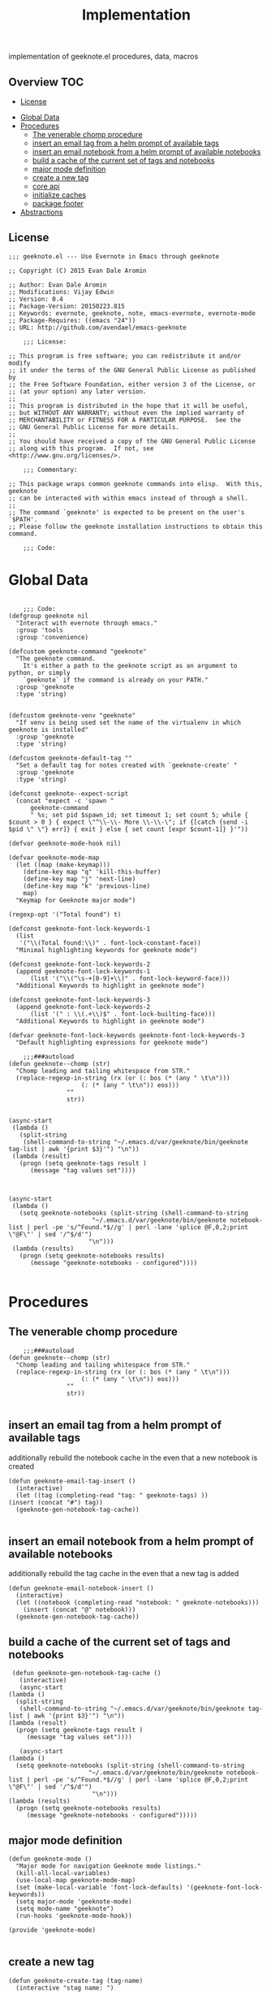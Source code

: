 # -*- mode:org -*-
#+TITLE: Implementation
#+STARTUP: indent
#+OPTIONS: toc:nil
implementation of geeknote.el
procedures, data, macros
** Overview :TOC:
  - [[#license][License]]
- [[#global-data][Global Data]]
- [[#procedures][Procedures]]
  - [[#the-venerable-chomp-procedure][The venerable chomp procedure]]
  - [[#insert-an-email-tag-from-a-helm-prompt-of-available-tags][insert an email tag from a helm prompt of available tags]]
  - [[#insert-an-email-notebook-from-a-helm-prompt-of-available-notebooks][insert an email notebook from a helm prompt of available notebooks]]
  - [[#build-a-cache-of-the-current-set-of-tags-and-notebooks][build a cache of the current set of tags and notebooks]]
  - [[#major-mode-definition][major mode definition]]
  - [[#create-a-new-tag][create a new tag]]
  - [[#core-api][core api]]
  - [[#initialize-caches][initialize caches]]
  - [[#package-footer][package footer]]
- [[#abstractions][Abstractions]]

** License
#+BEGIN_SRC elisp :tangle geeknote.el
;;; geeknote.el --- Use Evernote in Emacs through geeknote

;; Copyright (C) 2015 Evan Dale Aromin

;; Author: Evan Dale Aromin
;; Modifications: Vijay Edwin
;; Version: 0.4
;; Package-Version: 20150223.815
;; Keywords: evernote, geeknote, note, emacs-evernote, evernote-mode
;; Package-Requires: ((emacs "24"))
;; URL: http://github.com/avendael/emacs-geeknote

    ;;; License:

;; This program is free software; you can redistribute it and/or modify
;; it under the terms of the GNU General Public License as published by
;; the Free Software Foundation, either version 3 of the License, or
;; (at your option) any later version.
;;
;; This program is distributed in the hope that it will be useful,
;; but WITHOUT ANY WARRANTY; without even the implied warranty of
;; MERCHANTABILITY or FITNESS FOR A PARTICULAR PURPOSE.  See the
;; GNU General Public License for more details.
;;
;; You should have received a copy of the GNU General Public License
;; along with this program.  If not, see <http://www.gnu.org/licenses/>.

    ;;; Commentary:

;; This package wraps common geeknote commands into elisp.  With this, geeknote
;; can be interacted with within emacs instead of through a shell.
;;
;; The command `geeknote' is expected to be present on the user's `$PATH'.
;; Please follow the geeknote installation instructions to obtain this command.

    ;;; Code:
#+END_SRC


* Global Data
#+BEGIN_SRC elisp :tangle geeknote.el

    ;;; Code:
(defgroup geeknote nil
  "Interact with evernote through emacs."
  :group 'tools
  :group 'convenience)

(defcustom geeknote-command "geeknote"
  "The geeknote command.
    It's either a path to the geeknote script as an argument to python, or simply
    `geeknote` if the command is already on your PATH."
  :group 'geeknote
  :type 'string)


(defcustom geeknote-venv "geeknote"
  "If venv is being used set the name of the virtualenv in which geeknote is installed"
  :group 'geeknote
  :type 'string)

(defcustom geeknote-default-tag ""
  "Set a default tag for notes created with `geeknote-create' "
  :group 'geeknote
  :type 'string)

(defconst geeknote--expect-script
  (concat "expect -c 'spawn "
	  geeknote-command
	  " %s; set pid $spawn_id; set timeout 1; set count 5; while { $count > 0 } { expect \"^\\-\\- More \\-\\-\"; if {[catch {send -i $pid \" \"} err]} { exit } else { set count [expr $count-1]} }'"))

(defvar geeknote-mode-hook nil)

(defvar geeknote-mode-map
  (let ((map (make-keymap)))
    (define-key map "q" 'kill-this-buffer)
    (define-key map "j" 'next-line)
    (define-key map "k" 'previous-line)
    map)
  "Keymap for Geeknote major mode")

(regexp-opt '("Total found") t)

(defconst geeknote-font-lock-keywords-1
  (list
   '("\\(Total found:\\)" . font-lock-constant-face))
  "Minimal highlighting keywords for geeknote mode")

(defconst geeknote-font-lock-keywords-2
  (append geeknote-font-lock-keywords-1
	  (list '("\\(^\s-+[0-9]+\\)" . font-lock-keyword-face)))
  "Additional Keywords to highlight in geeknote mode")

(defconst geeknote-font-lock-keywords-3
  (append geeknote-font-lock-keywords-2
	  (list '(" : \\(.+\\)$" . font-lock-builting-face)))
  "Additional Keywords to highlight in geeknote mode")

(defvar geeknote-font-lock-keywords geeknote-font-lock-keywords-3
  "Default highlighting expressions for geeknote mode")

    ;;;###autoload
(defun geeknote--chomp (str)
  "Chomp leading and tailing whitespace from STR."
  (replace-regexp-in-string (rx (or (: bos (* (any " \t\n")))
				    (: (* (any " \t\n")) eos)))
			    ""
			    str))


(async-start
 (lambda ()
   (split-string
    (shell-command-to-string "~/.emacs.d/var/geeknote/bin/geeknote tag-list | awk '{print $3}'") "\n"))
 (lambda (result)
   (progn (setq geeknote-tags result )
	  (message "tag values set"))))



(async-start
 (lambda ()
   (setq geeknote-notebooks (split-string (shell-command-to-string
					   "~/.emacs.d/var/geeknote/bin/geeknote notebook-list | perl -pe 's/^Found.*$//g' | perl -lane 'splice @F,0,2;print \"@F\"' | sed '/^$/d'")
					  "\n")))
 (lambda (results)
   (progn (setq geeknote-notebooks results)
	  (message "geeknote-notebooks - configured"))))

#+END_SRC
* Procedures
** The venerable chomp procedure
 #+BEGIN_SRC elisp :tangle geeknote.el
     ;;;###autoload
 (defun geeknote--chomp (str)
   "Chomp leading and tailing whitespace from STR."
   (replace-regexp-in-string (rx (or (: bos (* (any " \t\n")))
				     (: (* (any " \t\n")) eos)))
			     ""
			     str))

 #+END_SRC
** insert an email tag from a helm prompt of available tags
   additionally rebuild the notebook cache in the even that a new notebook is created
   #+BEGIN_SRC elisp :tangle geeknote.el
     (defun geeknote-email-tag-insert ()
       (interactive)
       (let ((tag (completing-read "tag: " geeknote-tags) ))
	 (insert (concat "#") tag))
       (geeknote-gen-notebook-tag-cache))

   #+END_SRC
** insert an email notebook from a helm prompt of available notebooks
   additionally rebuild the tag cache in the even that a new tag is added
#+BEGIN_SRC elisp :tangle geeknote.el
  (defun geeknote-email-notebook-insert ()
    (interactive)
    (let ((notebook (completing-read "notebook: " geeknote-notebooks)))
      (insert (concat "@" notebook)))
    (geeknote-gen-notebook-tag-cache))
#+END_SRC
** build a cache of the current set of tags and notebooks
   #+BEGIN_SRC elisp :tangle geeknote.el
     (defun geeknote-gen-notebook-tag-cache ()
       (interactive)
       (async-start
	(lambda ()
	  (split-string
	   (shell-command-to-string "~/.emacs.d/var/geeknote/bin/geeknote tag-list | awk '{print $3}'") "\n"))
	(lambda (result)
	  (progn (setq geeknote-tags result )
		 (message "tag values set"))))
  
       (async-start
	(lambda ()
	  (setq geeknote-notebooks (split-string (shell-command-to-string
						  "~/.emacs.d/var/geeknote/bin/geeknote notebook-list | perl -pe 's/^Found.*$//g' | perl -lane 'splice @F,0,2;print \"@F\"' | sed '/^$/d'")
					       "\n")))
	(lambda (results)
	  (progn (setq geeknote-notebooks results)
		 (message "geeknote-notebooks - configured")))))
   #+END_SRC
** major mode definition
   #+BEGIN_SRC elisp :tangle geeknote.el
     (defun geeknote-mode ()
       "Major mode for navigation Geeknote mode listings."
       (kill-all-local-variables)
       (use-local-map geeknote-mode-map)
       (set (make-local-variable 'font-lock-defaults) '(geeknote-font-lock-keywords))
       (setq major-mode 'geeknote-mode)
       (setq mode-name "geeknote")
       (run-hooks 'geeknote-mode-hook))

     (provide 'geeknote-mode)

   #+END_SRC
** create a new tag
#+BEGIN_SRC elisp :tangle geeknote.el
  (defun geeknote-create-tag (tag-name)
    (interactive "stag name: ")
    (async-shell-command (concat "geeknote tag-create --title " tag-name)
                         (concat "*Geeknote* - creating tag: " tag-name)))
#+END_SRC
** core api
   #+BEGIN_SRC elisp :tangle geeknote.el
    ;;;###autoload
(defun geeknote-setup ()
  "Setup geeknote."
  (interactive)
  (message (concat "geeknote: "
		   (shell-command-to-string
		    (concat geeknote-command
			    " settings --editor emacsclient")))))


   
    ;;;###autoload
(defun geeknote-create (title &optional tag)
  "Create a new note with the given title.

TITLE the title of the new note to be created."
  (interactive "sTitle: \nsTag:")
  (message (format "geeknote creating note: %s" title))
  (let ((note-title (geeknote--parse-title title))
	(note-notebook (geeknote-helm-search-notebooks-cached))
	(note-tag (if (string= "" tag)
		      geeknote-default-tag
		    tag)))
    (async-shell-command
     (format (concat geeknote-command " create --content WRITE --title %s "
		     (when note-notebook " --notebook %s")
		     (cond ((not (string= "" note-tag))
			    " --tag %s"))
		     )
	     (shell-quote-argument note-title)
	     (shell-quote-argument (or note-notebook ""))
	     note-tag
	     
	     )
     (concat "*Geeknote* - creating note in - " note-notebook))))


(defun geeknote-create-orig (title &optional tag)
  "Create a new note with the given title.

TITLE the title of the new note to be created."
  (interactive "sTitle: \nsTag:")
  (message (format "geeknote creating note: %s" title))
  (let ((note-title (geeknote--parse-title title))
	(note-notebook (geeknote-helm-search-notebooks))
	(note-tag (if (string= "" tag)
		      geeknote-default-tag
		    tag)))
    (async-shell-command
     (format (concat geeknote-command " create --content WRITE --title %s "
		     (when note-notebook " --notebook %s")
		     (cond ((not (string= "" note-tag))
			    " --tag %s"))
		     )
	     (shell-quote-argument note-title)
	     (shell-quote-argument (or note-notebook ""))
	     note-tag
	     
	     )
     (concat "*Geeknote* - creating note in - " note-notebook))))

(defun geeknote-create-with-tag (title)
  "Create a new note with the given title.

TITLE the title of the new note to be created."
  (interactive "sTitle: ")
  (message (format "geeknote creating note: %s" title))
  (let ((note-title (geeknote--parse-title title))
	(tag (completing-read "tag: " geeknote-tags))
	(note-notebook (completing-read "notebook" geeknote-notebooks)))
    (async-shell-command
     (format (concat geeknote-command " create --content WRITE --title %s "
		     (when note-notebook " --notebook %s")
		     (cond ((not (string= "" tag))
			    " --tag %s"))
		     )
	     (shell-quote-argument note-title)
	     (shell-quote-argument (or note-notebook ""))
	     (shell-quote-argument tag)
	     
	     )
     (concat "*Geeknote* - creating note in - " note-notebook))))

(defun geeknote-create-tag-refresh (title)
  "Create a new note with the given title.

TITLE the title of the new note to be created."
  (interactive "sTitle: ")
  (message (format "geeknote creating note: %s" title))
  (let ((note-title (geeknote--parse-title title))
	(tag (completing-read "tag: " geeknote-tags))
	(note-notebook (completing-read "notebook" geeknote-notebooks)))
    (async-shell-command
     (format (concat geeknote-command " create --content WRITE --title %s "
		     (when note-notebook " --notebook %s")
		     (cond ((not (string= "" tag))
			    " --tag %s"))
		     )
	     (shell-quote-argument note-title)
	     (shell-quote-argument (or note-notebook ""))
	     (shell-quote-argument tag)
	     
	     )
     (concat "*Geeknote* - creating note in - " note-notebook))))



    ;;;###autoload
(defun geeknote-create-venv (title)
  "Create a new note with the given title.

    TITLE the title of the new note to be created."
  (interactive "sTitle: ")
  (message (format "geeknote creating note: %s" title))
  (let ((current venv-current-name))
    (venv-workon geeknote-venv)
    
    (let ((note-title (geeknote--parse-title title))
	  (note-notebook (geeknote-helm-search-notebooks)))
      (async-shell-command
       (format (concat geeknote-command " create --content WRITE --title %s "
		       (when note-notebook " --notebook %s"))
	       (shell-quote-argument note-title)
	       (shell-quote-argument (or note-notebook ""))))
      (venv-workon current))))


(defun geeknote-switch-virtualenv-and-create (title)
  "Create a new note with the given title.

    TITLE the title of the new note to be created."
  (interactive "sTitle: ")
  (venv-workon "geeknote")
  (message (format "geeknote creating note: %s" title))
  (let ((note-title (geeknote--parse-title title))
	(note-notebook (geeknote-helm-search-notebooks)))
    (async-shell-command
     (format (concat geeknote-command " create --content WRITE --title %s "
		     (when note-notebook " --notebook %s"))
	     (shell-quote-argument note-title)
	     (shell-quote-argument (or note-notebook ""))))))

    ;;;###autoload
(defun geeknote-create-notebook (title stack)
  "Create a new note with the given title.

    TITLE the title of the new note to be created."
  (interactive "sName: \nsStack: ")
  (message (format "geeknote creating notebook: %s" title))
  (async-shell-command
   (format (concat geeknote-command " notebook-create --title %s "
		   (when stack " --stack %s"))
	   (shell-quote-argument title)
	   (shell-quote-argument stack))))

(defun geeknote-create-no-helm (title)
  "Create a new note with the given title.

    TITLE the title of the new note to be created."
  (interactive "sName: ")
  (message (format "geeknote creating note: %s" title))
  (let ((note-title (geeknote--parse-title title))
	(note-tags (geeknote--parse-tags title))
	(note-notebook (geeknote--parse-notebook title)))
    (async-shell-command
     (format (concat geeknote-command " create --content WRITE --title %s "
		     (when note-notebook " --notebook %s"))
	     (shell-quote-argument note-title)
	     (shell-quote-argument (or note-tags ""))
	     (shell-quote-argument (or note-notebook ""))))))


(defun geeknote-create-old (title)
  "Create a new note with the given title.

    TITLE the title of the new note to be created."
  (interactive "sName: ")
  (message (format "geeknote creating note: %s" title))
  (let ((note-title (geeknote--parse-title title))
	(note-tags (geeknote--parse-tags title))
	(note-notebook (geeknote--parse-notebook title)))
    (async-shell-command
     (format (concat geeknote-command " create --content WRITE --title %s --tags %s"
		     (when note-notebook " --notebook %s"))
	     (shell-quote-argument note-title)
	     (shell-quote-argument (or note-tags ""))
	     (shell-quote-argument (or note-notebook ""))))))

    ;;;###autoload
(defun geeknote-show (title)
  "Open an existing note.

    TITLE the title of the note to show."
  (interactive "sName: ")
  (message (format "geeknote showing note: %s" title))
  (let* ((note (shell-command-to-string
		(format (concat geeknote-command " show %s")
			(shell-quote-argument title))))
	 (lines (split-string note "\n"))
	 (name (cadr lines))
	 (buf-name (format "*Geeknote: %s*" name)))
    (with-current-buffer (get-buffer-create buf-name)
      (display-buffer buf-name)      
      (read-only-mode 0)
      (erase-buffer)
      (insert note)
      (read-only-mode t)
      (markdown-mode))
    (other-window 1)))

    ;;;###autoload
(defun geeknote-edit (title)
  "Open up an existing note for editing.

    TITLE the title of the note to edit."
  (interactive "sName: ")
  (message (format "Editing note: %s" title))
  (async-shell-command
   (format (concat geeknote-command " edit --note %s")
	   (shell-quote-argument title))))

    ;;;###autoload
(defun geeknote-remove (title)
  "Delete an existing note.

    TITLE the title of the note to delete."
  (interactive "sName: ")
  (message (format "geeknote deleting note: %s" title))
  (message (concat "geeknote: "
		   (shell-command-to-string
		    (format (concat geeknote-command
				    " remove --note %s --force")
			    (shell-quote-argument title))))))

    ;;;###autoload
(defun geeknote-find (keyword)
  "Search for a note with the given keyword.

    KEYWORD the keyword to search the notes with."
  (interactive "skeyword: ")
  (geeknote--find-with-args
   (format 
    (concat geeknote-command
	    " find --search %s --count 20 --content-search")
    (shell-quote-argument keyword))
   keyword))

    ;;;###autoload
(defun geeknote-helm-search-notebooks-cached ()
  "Generate a helm list of notebooks, and return the selected one"
  (interactive)
  (let ((notebook (completing-read "notebook" geeknote-notebooks)))
    notebook))


    ;;;###autoload
(defun geeknote-helm-search-notebooks ()
  "Generate a helm list of notebooks, and return the selected one"
  (interactive)
  (let ((notebook (completing-read "notebook"
				   (split-string
				    (geeknote--chomp
				     (shell-command-to-string
				      "geeknote notebook-list | perl -pe 's/^Found.*$//g' | perl -lane 'splice @F,0,2;print \"@F\"' | sed '/^$/d'"))
				    "\n"))))
	
    notebook))

(defun geeknote-helm-search-tags ()
  "Generate a helm list of notebooks, and return the selected one"
  (interactive)
  (let ((tag (completing-read "tag: "
			      (split-string
			       (geeknote--chomp
				(shell-command-to-string
				 "geeknote tag-list | awk '{print $3}'"))
			       "\n"))))
	
    tag))


(defun geeknote-find-in-notebook (keyword)
  "Search for a note with the given keyword.

    KEYWORD the keyword to search the notes with."
  (interactive "skeyword")
  (let ((notebook (geeknote-helm-search-notebooks))
	)
    (geeknote--find-with-args
     (format 
      (concat geeknote-command
	      (concat " find --search %s --count 10000 --content-search --notebook %s"))
      (shell-quote-argument keyword)
      (shell-quote-argument notebook))
     keyword)
    
    ))

(defun geeknote-find-by-tag ()
  "Search for a note with the given tag.

    KEYWORD the keyword to search the notes with."
  (interactive)
  (let ((keyword "") 			; hack , `geeknote--find-with-args' requires a query
	(tag (geeknote-helm-search-tags))
	)
    (geeknote--find-with-args
     (format 
      (concat geeknote-command
	      (concat " find --search %s --count 10000 --content-search --tag %s"))
      (shell-quote-argument keyword)
      (shell-quote-argument tag))
     keyword)))


(defun geeknote-find-in-notebook-limit (keyword num-results)
  "Search for a note with the given keyword.

    KEYWORD the keyword to search the notes with."
  (interactive "skeyword\nsnumber of results")
  (let ((notebook (geeknote-helm-search-notebooks))
	)
    (geeknote--find-with-args
     (format 
      (concat geeknote-command
	      (concat " find --search %s --count " num-results  " --content-search --notebook %s"))
      (shell-quote-argument keyword)
      (shell-quote-argument notebook))
     keyword)
    
    ))



(defun geeknote-find-in-notebook-20 (keyword)
  "Search for a note with the given keyword.

    KEYWORD the keyword to search the notes with."
  (interactive "sKeyword: ")
  (let ((notebook (geeknote-helm-search-notebooks))
	)
    (geeknote--find-with-args
     (format 
      (concat geeknote-command
	      " find --search %s --count 20 --content-search --notebook %s")
      (shell-quote-argument keyword)
      (shell-quote-argument notebook))
     keyword)
    
    ))




(defun geeknote-find-in-notebook-orig (notebook keyword)
  "Search for a note with the given keyword.

    KEYWORD the keyword to search the notes with."
  (interactive "sNotebook: \nsKeyword: ")
  (geeknote--find-with-args
   (format 
    (concat geeknote-command
	    " find --search %s --count 20 --content-search --notebooks %s")
    (shell-quote-argument keyword)
    (shell-quote-argument notebook))
   keyword))

(defun geeknote--find-with-notebook (notebook)
  (let* ((m "Search notebook '%s' with: ")
	 (p (format m notebook))
	 (keyword (read-from-minibuffer p)))
    (geeknote--find-with-args
     (format 
      (concat geeknote-command
	      " find --search %s --count 20 --content-search --notebooks %s")
      (shell-quote-argument keyword)
      (shell-quote-argument notebook))
     keyword)))

(defun geeknote-find-tags (tags)
  "Search for a note with the given keyword.

    TAGS the tags to search the notes with."
  (interactive "stags: ")
  (geeknote--find-with-args
   (format 
    (concat geeknote-command
	    " find --tags %s --count 20")
    (shell-quote-argument tags))
   tags))

(defun geeknote--find-with-args (command keyword)
  "Search for a note with the given arg string.

    COMMAND basically the full geeknote command to exec.
    KEYWORD is used for display and buffer title only."
  (let* ((notes (shell-command-to-string command))
	 (lines (split-string notes "\n"))
	 (buf-name (format "*Geeknote Find: %s*" keyword)))
    (with-current-buffer (get-buffer-create buf-name)
      (display-buffer buf-name)
      (read-only-mode 0)
      (erase-buffer)
      (dotimes (i 2)
	(insert (concat (car lines) "\n"))
	(setq lines (cdr lines)))
      (while lines
	(let ((l (car lines)))
	  (insert-button l
			 'follow-link t
			 'help-echo "Edit this note."
			 'action (lambda (x)
				   (geeknote-edit
				    (car (split-string (button-get x 'name) " : "))))
			 'name l)
	  (insert "\n"))
	(setq lines (cdr lines)))
      (read-only-mode t)
      (geeknote-mode))
    (other-window 1)))

    ;;;###autoload
(defun geeknote-tag-list ()
  "Show the list of existing tags in your Evernote."
  (interactive)
  (let* ((tags (shell-command-to-string
		(format geeknote--expect-script "tag-list")))
	 (lines (split-string tags "\n"))
	 (buf-name "*Geeknote Tag List*"))
    (with-current-buffer (get-buffer-create buf-name)
      (display-buffer buf-name)
      (read-only-mode 0)
      (erase-buffer)
      (setq lines (cdr lines))
      (insert (replace-regexp-in-string
	       "\^M" ""
	       (concat "Total found: "
		       (cadr (split-string (car lines) "Total found: "))
		       "\n")))
      (setq lines (cdr lines))
      (while lines
	(let ((l 
	       (geeknote--chomp-end (replace-regexp-in-string
				     "\^M" ""
				     (replace-regexp-in-string "^.*\^M\s+\^M" ""
							       (car lines))))))
	  (unless (zerop (length (geeknote--chomp l)))
	    (insert-button l
			   'follow-link t
			   'help-echo "Find notes with this tag."
			   'action (lambda (x)
				     (geeknote-find-tags
				      (cadr (split-string (button-get x 'name) " : "))))
			   'name l)
	    (insert "\n")))
	(setq lines (cdr lines)))
      (read-only-mode t)
      (geeknote-mode))
    (other-window 1)))

    ;;;###autoload
(defun geeknote-notebook-list ()
  "Show the list of existing notebooks in your Evernote."
  (interactive)
  (let* ((books (shell-command-to-string
		 (format geeknote--expect-script "notebook-list")))
	 (lines (split-string books "\n")))
    (with-current-buffer (get-buffer-create "*Geeknote Notebook List*")
      (display-buffer "*Geeknote Notebook List*")
      (read-only-mode 0)
      (erase-buffer)
      (setq lines (cdr lines))
      (insert (replace-regexp-in-string
	       "\^M" ""
	       (concat "Total found: "
		       (cadr (split-string (car lines) "Total found: "))
		       "\n")))
      (setq lines (cdr lines))
      (while lines
	(let ((l 
	       (geeknote--chomp-end (replace-regexp-in-string
				     "\^M" ""
				     (replace-regexp-in-string "^.*\^M\s+\^M" ""
							       (car lines))))))
	  (unless (zerop (length (geeknote--chomp l)))
	    (insert-button l
			   'follow-link t
			   'help-echo "Search in this notebook."
			   'action (lambda (x)
				     (geeknote--find-with-notebook
				      (cadr (split-string (button-get x 'name) " : "))))
			   'name l)
	    (insert "\n")))          
	(setq lines (cdr lines)))
      (read-only-mode t)
      (geeknote-mode))
    (other-window 1)))

    ;;;###autoload
(defun geeknote--notebook-edit-with-oldtitle (oldtitle)
  "Rename an existing notebook with a target.

    TITLE the title of the notebook to rename."
  (let* ((m "Rename notebook '%s' to: ")
	 (p (format m oldtitle))
	 (newtitle (read-from-minibuffer p)))
    (message (format "Renaming notebook: %s to %s." oldtitle newtitle))
    (geeknote-notebook-edit oldtitle newtitle)))

    ;;;###autoload
(defun geeknote-notebook-edit (oldtitle newtitle)
  "Rename an existing notebook.

    TITLE the title of the notebook to rename."
  (interactive "sRename existing notebook: \nsTo new notebook name: ")
  (message (format "Renaming notebook: %s to %s." oldtitle newtitle))
  (message (shell-command-to-string
	    (format (concat geeknote-command
			    " notebook-edit --notebook %s --title %s")
		    (shell-quote-argument oldtitle)
		    (shell-quote-argument newtitle)))))

    ;;;###autoload
(defun geeknote-user ()
  "Show information about active user."
  (interactive)
  (with-output-to-temp-buffer "*Geeknote User Info*"
    (princ (shell-command-to-string
	    (format (concat geeknote-command " user")))))
  (other-window 1))

    ;;;###autoload
(defun geeknote-move (note notebook)
  "Move a NOTE to a different NOTEBOOK.  If the provided NOTEBOOK is
    non-existent, it will be created.

    NOTE the title of the note to move.
    NOTEBOOK the title of the notebook where NOTE should be moved."
  (interactive "sName: \nsMove note %s to notebook: ")
  (message (format "Moving note %s to notebook %s..." note notebook))
  (async-shell-command
   (format (concat geeknote-command " edit --note %s --notebook %s")
	   (shell-quote-argument note)
	   (shell-quote-argument notebook))))

(defun geeknote-refresh-tags ()
  (interactive)
  (setq geeknote-tags (split-string
			       (geeknote--chomp
				(shell-command-to-string
				 "geeknote tag-list | awk '{print $3}'"))
			       "\n")))

(defun geeknote-refresh-notebooks ()
  (interactive)
  (setq geeknote-notebooks (split-string
				    (geeknote--chomp
				     (shell-command-to-string
				      "geeknote notebook-list | perl -pe 's/^Found.*$//g' | perl -lane 'splice @F,0,2;print \"@F\"' | sed '/^$/d'"))
				    "\n")))


(defun geeknote--parse-title (title)
  "Rerieve the title from the provided string. Filters out @notebooks and #tags.

    TITLE is the input given when asked for a new note title."
  (let ((wordlist (split-string title)))
    (mapconcat (lambda (s) s)
	       (delq nil
		     (mapcar (lambda (str)
			       (cond
				((string-prefix-p "@" str) nil)
				((string-prefix-p "#" str) nil)
				(t str)))
			     wordlist))
	       " ")))

(defun geeknote--parse-notebook (title)
  "Rerieve the @notebook from the provided string. Returns nil if none.

    TITLE is the input given when asked for a new note title."
  (let ((wordlist (split-string title)))
    (elt
     (delq nil
	   (mapcar (lambda (str)
		     (cond
		      ((string-prefix-p "@" str) (substring str 1))
		      (t nil)))
		   wordlist))
     0)))

(defun geeknote--parse-tags (title)
  "Rerieve the #tags from the provided string. Returns nil if none.

    TITLE is the input given when asked for a new note title."
  (let ((wordlist (split-string title)))
    (mapconcat (lambda (s) s)
	       (delq nil
		     (mapcar (lambda (str)
			       (cond
				((string-prefix-p "#" str) (substring str 1))
				(t nil)))
			     wordlist))
	       ", ")))

(defun geeknote--chomp-end (str)
  "Chomp tailing whitespace from STR."
  (replace-regexp-in-string (rx (* (any " \t\n")) eos)
			    ""
			    str))
   #+END_SRC
** initialize caches
   #+BEGIN_SRC elisp :tangle geeknote.el
   (geeknote-gen-notebook-tag-cache)
   #+END_SRC
** package footer
#+BEGIN_SRC elisp :tangle geeknote.el
(provide 'geeknote)
    ;;; geeknote.el ends here
#+END_SRC
* Abstractions
